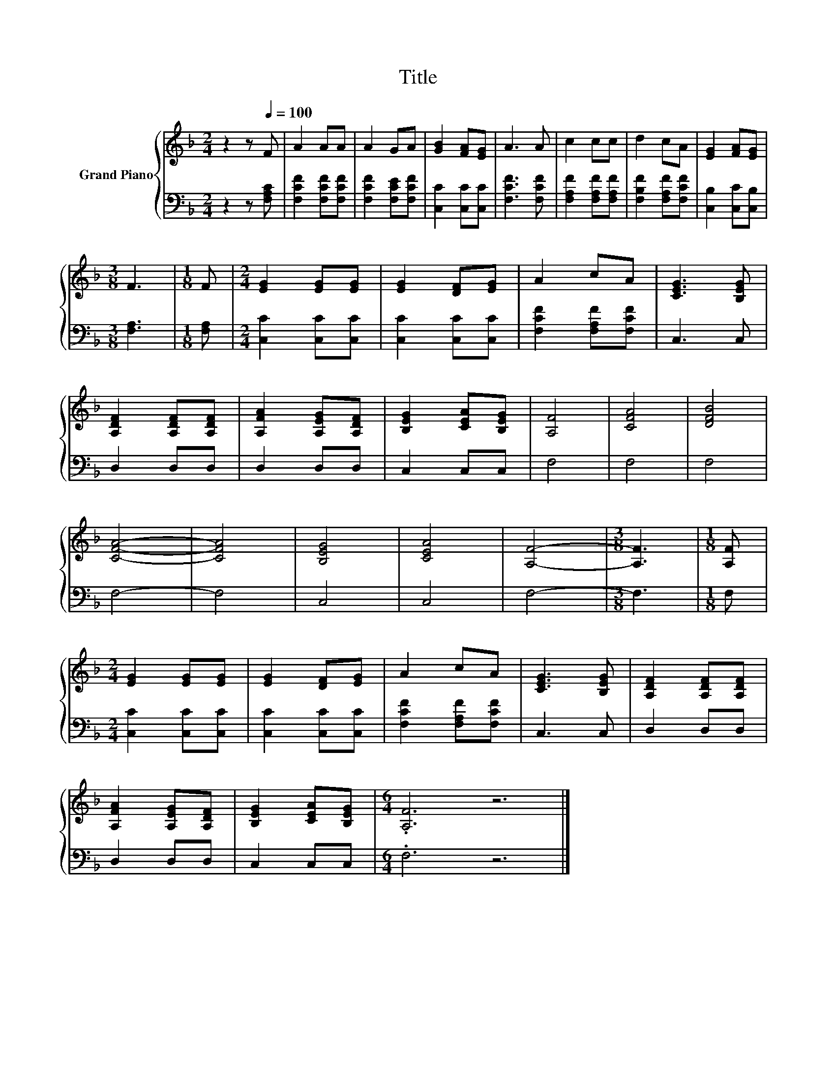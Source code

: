 X:1
T:Title
%%score { 1 | 2 }
L:1/8
M:2/4
K:F
V:1 treble nm="Grand Piano"
V:2 bass 
V:1
 z2 z[Q:1/4=100] F | A2 AA | A2 GA | [GB]2 [FA][EG] | A3 A | c2 cc | d2 cA | [EG]2 [FA][EG] | %8
[M:3/8] F3 |[M:1/8] F |[M:2/4] [EG]2 [EG][EG] | [EG]2 [DF][EG] | A2 cA | [CEG]3 [B,EG] | %14
 [A,DF]2 [A,DF][A,DF] | [A,FA]2 [A,EG][A,DF] | [B,EG]2 [CEA][B,EG] | [A,F]4 | [CFA]4 | [DFB]4 | %20
 [CFA]4- | [CFA]4 | [B,EG]4 | [CEA]4 | [A,F]4- |[M:3/8] [A,F]3 |[M:1/8] [A,F] | %27
[M:2/4] [EG]2 [EG][EG] | [EG]2 [DF][EG] | A2 cA | [CEG]3 [B,EG] | [A,DF]2 [A,DF][A,DF] | %32
 [A,FA]2 [A,EG][A,DF] | [B,EG]2 [CEA][B,EG] |[M:6/4] .[A,F]6 z6 |] %35
V:2
 z2 z [F,A,C] | [F,CF]2 [F,CF][F,CF] | [F,CF]2 [F,CE][F,CF] | [C,C]2 [C,C][C,C] | [F,CF]3 [F,CF] | %5
 [F,A,F]2 [F,A,F][F,A,F] | [F,B,F]2 [F,A,F][F,CF] | [C,B,]2 [C,C][C,B,] |[M:3/8] [F,A,]3 | %9
[M:1/8] [F,A,] |[M:2/4] [C,C]2 [C,C][C,C] | [C,C]2 [C,C][C,C] | [F,CF]2 [F,A,F][F,CF] | C,3 C, | %14
 D,2 D,D, | D,2 D,D, | C,2 C,C, | F,4 | F,4 | F,4 | F,4- | F,4 | C,4 | C,4 | F,4- |[M:3/8] F,3 | %26
[M:1/8] F, |[M:2/4] [C,C]2 [C,C][C,C] | [C,C]2 [C,C][C,C] | [F,CF]2 [F,A,F][F,CF] | C,3 C, | %31
 D,2 D,D, | D,2 D,D, | C,2 C,C, |[M:6/4] .F,6 z6 |] %35

